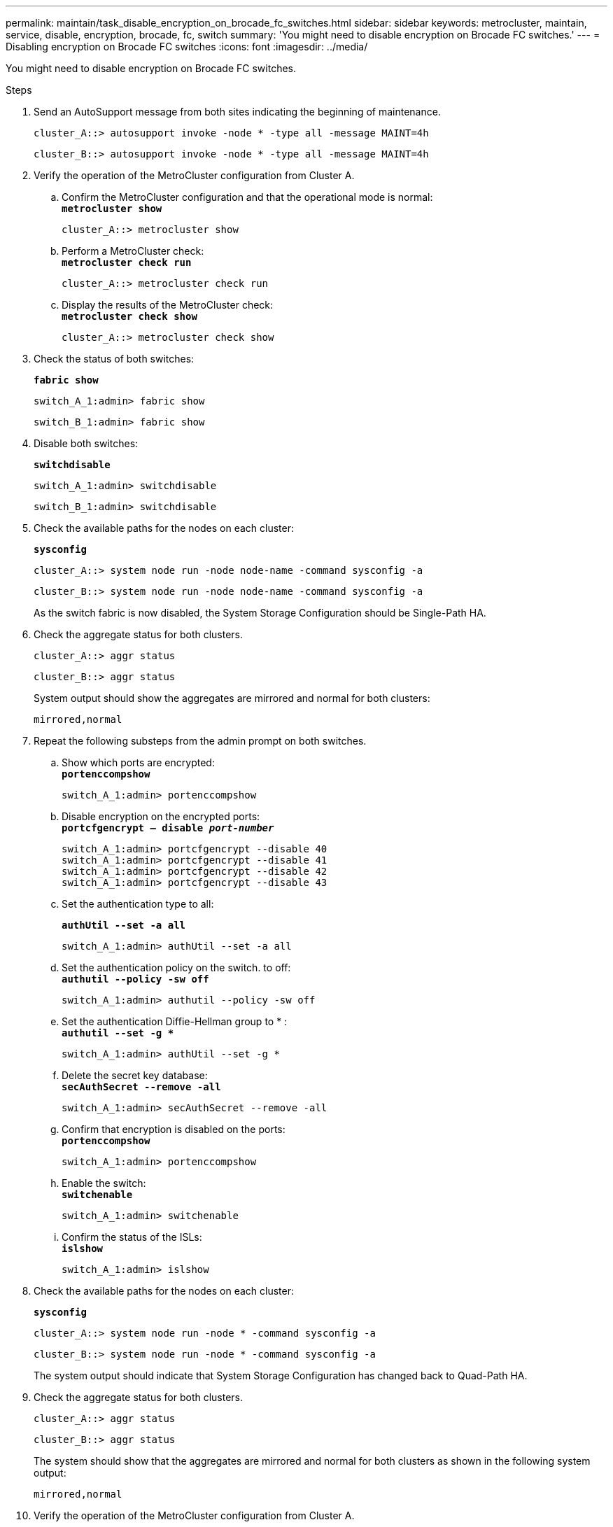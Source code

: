 ---
permalink: maintain/task_disable_encryption_on_brocade_fc_switches.html
sidebar: sidebar
keywords: metrocluster, maintain, service, disable, encryption, brocade, fc, switch
summary: 'You might need to disable encryption on Brocade FC switches.'
---
= Disabling encryption on Brocade FC switches
:icons: font
:imagesdir: ../media/

[.lead]
You might need to disable encryption on Brocade FC switches.

.Steps
. Send an AutoSupport message from both sites indicating the beginning of maintenance.
+
----
cluster_A::> autosupport invoke -node * -type all -message MAINT=4h
----
+
----
cluster_B::> autosupport invoke -node * -type all -message MAINT=4h
----

. Verify the operation of the MetroCluster configuration from Cluster A.
 .. Confirm the MetroCluster configuration and that the operational mode is normal:
 +
`*metrocluster show*`
+
----
cluster_A::> metrocluster show
----

 .. Perform a MetroCluster check:
 +
`*metrocluster check run*`
+
[source,nolinebreak]
----
cluster_A::> metrocluster check run
----

 .. Display the results of the MetroCluster check:
 +
`*metrocluster check show*`
+
[source,nolinebreak]
----
cluster_A::> metrocluster check show
----
. Check the status of both switches:
+
`*fabric show*`
+
----
switch_A_1:admin> fabric show
----
+
----
switch_B_1:admin> fabric show
----

. Disable both switches:
+
`*switchdisable*`
+
----
switch_A_1:admin> switchdisable
----
+
----
switch_B_1:admin> switchdisable
----

. Check the available paths for the nodes on each cluster:
+
`*sysconfig*`
+
----
cluster_A::> system node run -node node-name -command sysconfig -a
----
+
----
cluster_B::> system node run -node node-name -command sysconfig -a
----
+
As the switch fabric is now disabled, the System Storage Configuration should be Single-Path HA.

. Check the aggregate status for both clusters.
+
----
cluster_A::> aggr status
----
+
----
cluster_B::> aggr status
----
+
System output should show the aggregates are mirrored and normal for both clusters:
+
----
mirrored,normal
----

. Repeat the following substeps from the admin prompt on both switches.
 .. Show which ports are encrypted:
 +
`*portenccompshow*`
+
----
switch_A_1:admin> portenccompshow
----

 .. Disable encryption on the encrypted ports:
 +
`*portcfgencrypt – disable _port-number_*`
+
----
switch_A_1:admin> portcfgencrypt --disable 40
switch_A_1:admin> portcfgencrypt --disable 41
switch_A_1:admin> portcfgencrypt --disable 42
switch_A_1:admin> portcfgencrypt --disable 43
----

 .. Set the authentication type to all:
+
`*authUtil --set -a all*`
+
----
switch_A_1:admin> authUtil --set -a all
----

 .. Set the authentication policy on the switch. to off:
 +
`*authutil --policy -sw off*`
+
----
switch_A_1:admin> authutil --policy -sw off
----

 .. Set the authentication Diffie-Hellman group to +*+ :
 +
`*authutil --set -g **`
+
----
switch_A_1:admin> authUtil --set -g *
----

 .. Delete the secret key database:
 +
`*secAuthSecret --remove -all*`
+
----
switch_A_1:admin> secAuthSecret --remove -all
----

 .. Confirm that encryption is disabled on the ports:
 +
`*portenccompshow*`
+
----
switch_A_1:admin> portenccompshow
----

 .. Enable the switch:
 +
`*switchenable*`
+
----
switch_A_1:admin> switchenable
----

 .. Confirm the status of the ISLs:
 +
`*islshow*`
+
----
switch_A_1:admin> islshow
----
. Check the available paths for the nodes on each cluster:
+
`*sysconfig*`
+
----
cluster_A::> system node run -node * -command sysconfig -a
----
+
----
cluster_B::> system node run -node * -command sysconfig -a
----
+
The system output should indicate that System Storage Configuration has changed back to Quad-Path HA.

. Check the aggregate status for both clusters.
+
----
cluster_A::> aggr status
----
+
----
cluster_B::> aggr status
----
+
The system should show that the aggregates are mirrored and normal for both clusters as shown in the following system output:
+
----
mirrored,normal
----

. Verify the operation of the MetroCluster configuration from Cluster A.
 .. Perform a MetroCluster check:
 +
`*metrocluster check run*`
+
[source,nolinebreak]
----
cluster_A::> metrocluster check run
----

 .. Display the results of the MetroCluster check:
 +
`*metrocluster check show*`
+
[source,nolinebreak]
----
cluster_A::> metrocluster check show
----
. Send an AutoSupport message from both sites indicating the end of maintenance.
+
----
cluster_A::> autosupport invoke -node node-name -type all -message MAINT=END
----
+
----
cluster_B::> autosupport invoke -node node-name -type all -message MAINT=END
----
